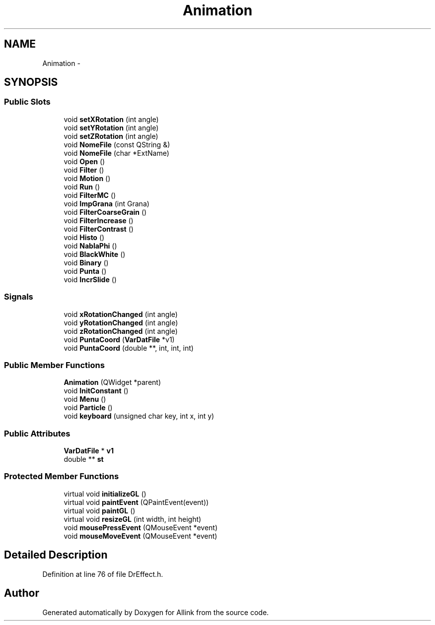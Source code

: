 .TH "Animation" 3 "Thu Mar 27 2014" "Version v0.1" "Allink" \" -*- nroff -*-
.ad l
.nh
.SH NAME
Animation \- 
.SH SYNOPSIS
.br
.PP
.SS "Public Slots"

.in +1c
.ti -1c
.RI "void \fBsetXRotation\fP (int angle)"
.br
.ti -1c
.RI "void \fBsetYRotation\fP (int angle)"
.br
.ti -1c
.RI "void \fBsetZRotation\fP (int angle)"
.br
.ti -1c
.RI "void \fBNomeFile\fP (const QString &)"
.br
.ti -1c
.RI "void \fBNomeFile\fP (char *ExtName)"
.br
.ti -1c
.RI "void \fBOpen\fP ()"
.br
.ti -1c
.RI "void \fBFilter\fP ()"
.br
.ti -1c
.RI "void \fBMotion\fP ()"
.br
.ti -1c
.RI "void \fBRun\fP ()"
.br
.ti -1c
.RI "void \fBFilterMC\fP ()"
.br
.ti -1c
.RI "void \fBImpGrana\fP (int Grana)"
.br
.ti -1c
.RI "void \fBFilterCoarseGrain\fP ()"
.br
.ti -1c
.RI "void \fBFilterIncrease\fP ()"
.br
.ti -1c
.RI "void \fBFilterContrast\fP ()"
.br
.ti -1c
.RI "void \fBHisto\fP ()"
.br
.ti -1c
.RI "void \fBNablaPhi\fP ()"
.br
.ti -1c
.RI "void \fBBlackWhite\fP ()"
.br
.ti -1c
.RI "void \fBBinary\fP ()"
.br
.ti -1c
.RI "void \fBPunta\fP ()"
.br
.ti -1c
.RI "void \fBIncrSlide\fP ()"
.br
.in -1c
.SS "Signals"

.in +1c
.ti -1c
.RI "void \fBxRotationChanged\fP (int angle)"
.br
.ti -1c
.RI "void \fByRotationChanged\fP (int angle)"
.br
.ti -1c
.RI "void \fBzRotationChanged\fP (int angle)"
.br
.ti -1c
.RI "void \fBPuntaCoord\fP (\fBVarDatFile\fP *v1)"
.br
.ti -1c
.RI "void \fBPuntaCoord\fP (double **, int, int, int)"
.br
.in -1c
.SS "Public Member Functions"

.in +1c
.ti -1c
.RI "\fBAnimation\fP (QWidget *parent)"
.br
.ti -1c
.RI "void \fBInitConstant\fP ()"
.br
.ti -1c
.RI "void \fBMenu\fP ()"
.br
.ti -1c
.RI "void \fBParticle\fP ()"
.br
.ti -1c
.RI "void \fBkeyboard\fP (unsigned char key, int x, int y)"
.br
.in -1c
.SS "Public Attributes"

.in +1c
.ti -1c
.RI "\fBVarDatFile\fP * \fBv1\fP"
.br
.ti -1c
.RI "double ** \fBst\fP"
.br
.in -1c
.SS "Protected Member Functions"

.in +1c
.ti -1c
.RI "virtual void \fBinitializeGL\fP ()"
.br
.ti -1c
.RI "virtual void \fBpaintEvent\fP (QPaintEvent(event))"
.br
.ti -1c
.RI "virtual void \fBpaintGL\fP ()"
.br
.ti -1c
.RI "virtual void \fBresizeGL\fP (int width, int height)"
.br
.ti -1c
.RI "void \fBmousePressEvent\fP (QMouseEvent *event)"
.br
.ti -1c
.RI "void \fBmouseMoveEvent\fP (QMouseEvent *event)"
.br
.in -1c
.SH "Detailed Description"
.PP 
Definition at line 76 of file DrEffect\&.h\&.

.SH "Author"
.PP 
Generated automatically by Doxygen for Allink from the source code\&.
